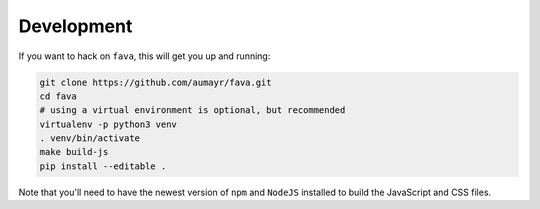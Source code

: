 Development
===========

If you want to hack on ``fava``, this will get you up and running:

.. code:: bash

    git clone https://github.com/aumayr/fava.git
    cd fava
    # using a virtual environment is optional, but recommended
    virtualenv -p python3 venv
    . venv/bin/activate
    make build-js
    pip install --editable .

Note that you'll need to have the newest version of ``npm`` and
``NodeJS`` installed to build the JavaScript and CSS files.

